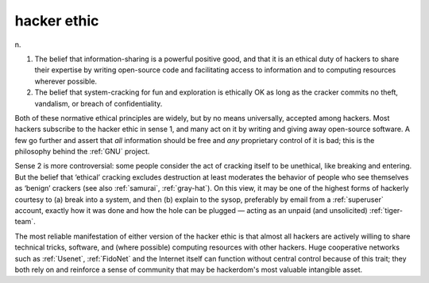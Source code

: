 .. _hacker-ethic:

============================================================
hacker ethic
============================================================

n\.

1.
   The belief that information-sharing is a powerful positive good, and that it is an ethical duty of hackers to share their expertise by writing open-source code and facilitating access to information and to computing resources wherever possible.

2.
   The belief that system-cracking for fun and exploration is ethically OK as long as the cracker commits no theft, vandalism, or breach of confidentiality.

Both of these normative ethical principles are widely, but by no means universally, accepted among hackers.
Most hackers subscribe to the hacker ethic in sense 1, and many act on it by writing and giving away open-source software.
A few go further and assert that *all* information should be free and *any* proprietary control of it is bad; this is the philosophy behind the :ref:`GNU` project.

Sense 2 is more controversial: some people consider the act of cracking itself to be unethical, like breaking and entering.
But the belief that ‘ethical’ cracking excludes destruction at least moderates the behavior of people who see themselves as ‘benign’ crackers (see also :ref:`samurai`\, :ref:`gray-hat`\).
On this view, it may be one of the highest forms of hackerly courtesy to (a) break into a system, and then (b) explain to the sysop, preferably by email from a :ref:`superuser` account, exactly how it was done and how the hole can be plugged — acting as an unpaid (and unsolicited) :ref:`tiger-team`\.

The most reliable manifestation of either version of the hacker ethic is that almost all hackers are actively willing to share technical tricks, software, and (where possible) computing resources with other hackers.
Huge cooperative networks such as :ref:`Usenet`\, :ref:`FidoNet` and the Internet itself can function without central control because of this trait; they both rely on and reinforce a sense of community that may be hackerdom's most valuable intangible asset.

